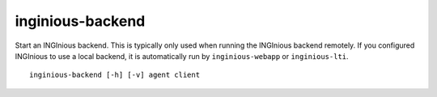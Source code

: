 .. _inginious-backend:

inginious-backend
=================

Start an INGInious backend. This is typically only used when running the INGInious backend remotely. If you configured
INGInious to use a local backend, it is automatically run by ``inginious-webapp`` or ``inginious-lti``.

.. program:: inginious-backend

::

    inginious-backend [-h] [-v] agent client

.. option:: -h, --help

   Display the help message.

.. option:: -v, --verbose

   Increase output verbosity: logging level to DEBUG.

.. option:: agent

    The agents port, using the following syntax : ``protocol://host:port``. E.g. ``tcp://127.0.0.1:2001``.
    The backend will listen for grading agents on that port.

.. option:: client

    The clients port, using the following syntax : ``protocol://host:port``. E.g. ``tcp://127.0.0.1:2000``.
    The backend will listen for client frontend on that port.
